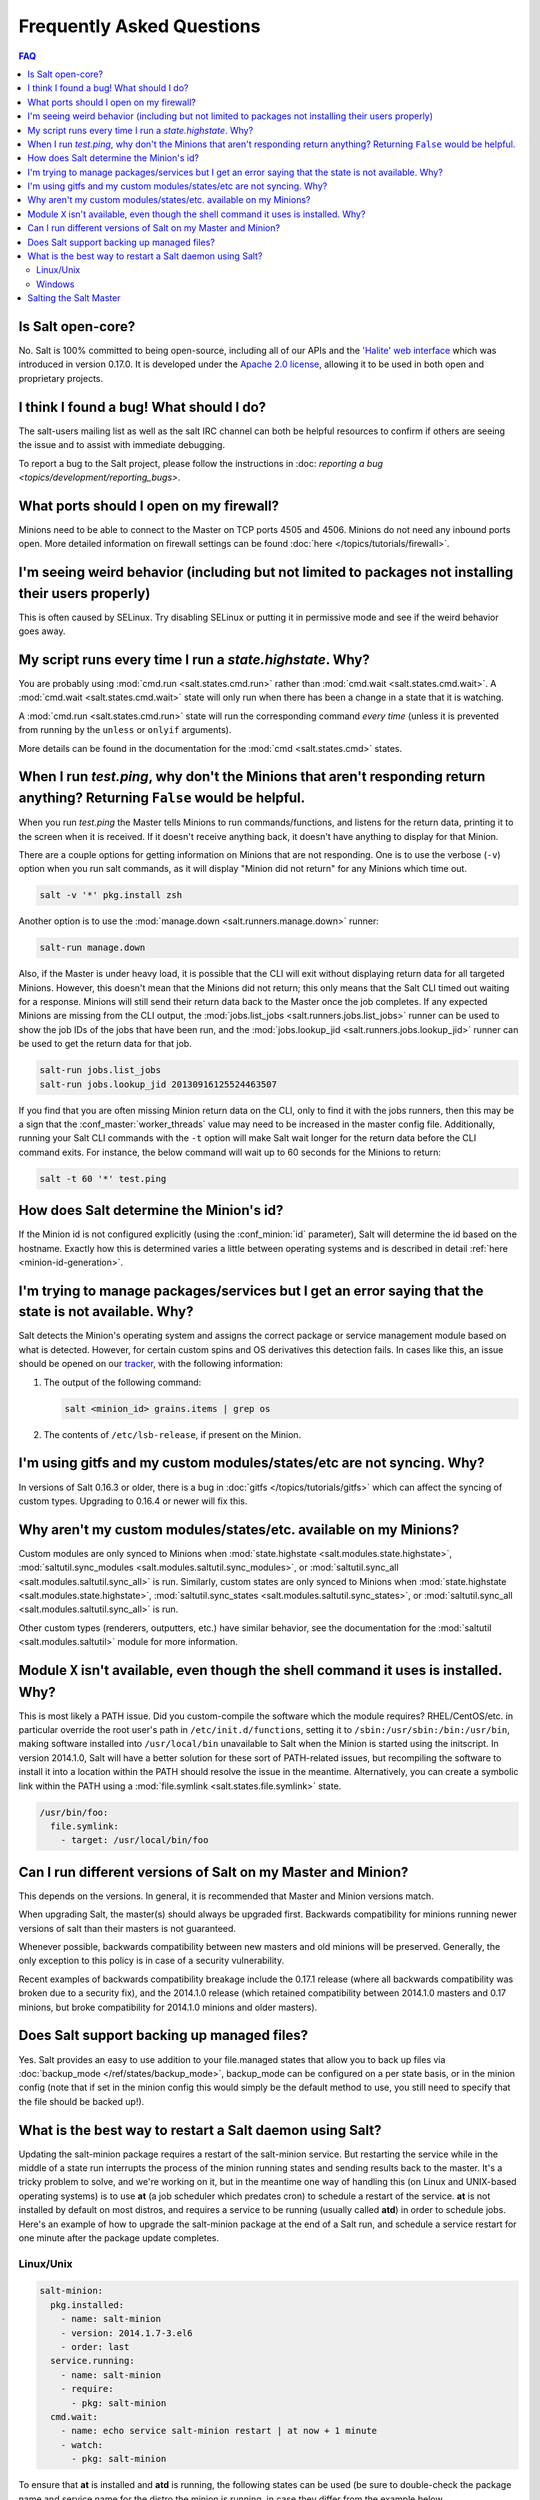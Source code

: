 Frequently Asked Questions
==========================

.. contents:: FAQ

Is Salt open-core?
------------------

No. Salt is 100% committed to being open-source, including all of our APIs and
the `'Halite' web interface`_ which was introduced in version 0.17.0. It is
developed under the `Apache 2.0 license`_, allowing it to be used in both open
and proprietary projects.

.. _`'Halite' web interface`: https://github.com/saltstack/halite
.. _`Apache 2.0 license`: http://www.apache.org/licenses/LICENSE-2.0.html

I think I found a bug! What should I do?
-----------------------------------------

The salt-users mailing list as well as the salt IRC channel can both be helpful
resources to confirm if others are seeing the issue and to assist with
immediate debugging.

To report a bug to the Salt project, please follow the instructions in :doc:
`reporting a bug <topics/development/reporting_bugs>`.


What ports should I open on my firewall?
----------------------------------------

Minions need to be able to connect to the Master on TCP ports 4505 and 4506.
Minions do not need any inbound ports open. More detailed information on
firewall settings can be found :doc:`here </topics/tutorials/firewall>`.

I'm seeing weird behavior (including but not limited to packages not installing their users properly)
-----------------------------------------------------------------------------------------------------

This is often caused by SELinux.  Try disabling SELinux or putting it in
permissive mode and see if the weird behavior goes away.

My script runs every time I run a *state.highstate*. Why?
---------------------------------------------------------

You are probably using :mod:`cmd.run <salt.states.cmd.run>` rather than
:mod:`cmd.wait <salt.states.cmd.wait>`. A :mod:`cmd.wait
<salt.states.cmd.wait>` state will only run when there has been a change in a
state that it is watching.

A :mod:`cmd.run <salt.states.cmd.run>` state will run the corresponding command
*every time* (unless it is prevented from running by the ``unless`` or ``onlyif``
arguments).

More details can be found in the documentation for the :mod:`cmd
<salt.states.cmd>` states.

When I run *test.ping*, why don't the Minions that aren't responding return anything? Returning ``False`` would be helpful.
---------------------------------------------------------------------------------------------------------------------------

When you run *test.ping* the Master tells Minions to run commands/functions,
and listens for the return data, printing it to the screen when it is received.
If it doesn't receive anything back, it doesn't have anything to display for
that Minion.

There are a couple options for getting information on Minions that are not
responding. One is to use the verbose (``-v``) option when you run salt
commands, as it will display "Minion did not return" for any Minions which time
out.

.. code-block:: bash

    salt -v '*' pkg.install zsh

Another option is to use the :mod:`manage.down <salt.runners.manage.down>`
runner:

.. code-block:: bash

    salt-run manage.down

Also, if the Master is under heavy load, it is possible that the CLI will exit
without displaying return data for all targeted Minions. However, this doesn't
mean that the Minions did not return; this only means that the Salt CLI timed
out waiting for a response. Minions will still send their return data back to
the Master once the job completes. If any expected Minions are missing from the
CLI output, the :mod:`jobs.list_jobs <salt.runners.jobs.list_jobs>` runner can
be used to show the job IDs of the jobs that have been run, and the
:mod:`jobs.lookup_jid <salt.runners.jobs.lookup_jid>` runner can be used to get
the return data for that job.

.. code-block:: bash

    salt-run jobs.list_jobs
    salt-run jobs.lookup_jid 20130916125524463507

If you find that you are often missing Minion return data on the CLI, only to
find it with the jobs runners, then this may be a sign that the
:conf_master:`worker_threads` value may need to be increased in the master
config file. Additionally, running your Salt CLI commands with the ``-t``
option will make Salt wait longer for the return data before the CLI command
exits. For instance, the below command will wait up to 60 seconds for the
Minions to return:

.. code-block:: bash

    salt -t 60 '*' test.ping


How does Salt determine the Minion's id?
----------------------------------------

If the Minion id is not configured explicitly (using the :conf_minion:`id`
parameter), Salt will determine the id based on the hostname. Exactly how this
is determined varies a little between operating systems and is described in
detail :ref:`here <minion-id-generation>`.

I'm trying to manage packages/services but I get an error saying that the state is not available. Why?
------------------------------------------------------------------------------------------------------

Salt detects the Minion's operating system and assigns the correct package or
service management module based on what is detected. However, for certain custom
spins and OS derivatives this detection fails. In cases like this, an issue
should be opened on our tracker_, with the following information:

1. The output of the following command:

   .. code-block:: bash

    salt <minion_id> grains.items | grep os

2. The contents of ``/etc/lsb-release``, if present on the Minion.

.. _tracker: https://github.com/saltstack/salt/issues

I'm using gitfs and my custom modules/states/etc are not syncing. Why?
----------------------------------------------------------------------

In versions of Salt 0.16.3 or older, there is a bug in :doc:`gitfs
</topics/tutorials/gitfs>` which can affect the syncing of custom types.
Upgrading to 0.16.4 or newer will fix this.

Why aren't my custom modules/states/etc. available on my Minions?
-----------------------------------------------------------------

Custom modules are only synced to Minions when :mod:`state.highstate
<salt.modules.state.highstate>`, :mod:`saltutil.sync_modules
<salt.modules.saltutil.sync_modules>`, or :mod:`saltutil.sync_all
<salt.modules.saltutil.sync_all>` is run. Similarly, custom states are only
synced to Minions when :mod:`state.highstate <salt.modules.state.highstate>`,
:mod:`saltutil.sync_states <salt.modules.saltutil.sync_states>`, or
:mod:`saltutil.sync_all <salt.modules.saltutil.sync_all>` is run.

Other custom types (renderers, outputters, etc.) have similar behavior, see the
documentation for the :mod:`saltutil <salt.modules.saltutil>` module for more
information.

Module ``X`` isn't available, even though the shell command it uses is installed. Why?
--------------------------------------------------------------------------------------
This is most likely a PATH issue. Did you custom-compile the software which the
module requires? RHEL/CentOS/etc. in particular override the root user's path
in ``/etc/init.d/functions``, setting it to ``/sbin:/usr/sbin:/bin:/usr/bin``,
making software installed into ``/usr/local/bin`` unavailable to Salt when the
Minion is started using the initscript. In version 2014.1.0, Salt will have a
better solution for these sort of PATH-related issues, but recompiling the
software to install it into a location within the PATH should resolve the
issue in the meantime. Alternatively, you can create a symbolic link within the
PATH using a :mod:`file.symlink <salt.states.file.symlink>` state.

.. code-block:: yaml

    /usr/bin/foo:
      file.symlink:
        - target: /usr/local/bin/foo

Can I run different versions of Salt on my Master and Minion?
-------------------------------------------------------------

This depends on the versions.  In general, it is recommended that Master and
Minion versions match.

When upgrading Salt, the master(s) should always be upgraded first.  Backwards
compatibility for minions running newer versions of salt than their masters is
not guaranteed.

Whenever possible, backwards compatibility between new masters
and old minions will be preserved.  Generally, the only exception to this
policy is in case of a security vulnerability.

Recent examples of backwards compatibility breakage include the 0.17.1 release
(where all backwards compatibility was broken due to a security fix), and the
2014.1.0 release (which retained compatibility between 2014.1.0 masters and
0.17 minions, but broke compatibility for 2014.1.0 minions and older masters).

Does Salt support backing up managed files?
-------------------------------------------

Yes. Salt provides an easy to use addition to your file.managed states that
allow you to back up files via :doc:`backup_mode </ref/states/backup_mode>`,
backup_mode can be configured on a per state basis, or in the minion config
(note that if set in the minion config this would simply be the default
method to use, you still need to specify that the file should be backed up!).

What is the best way to restart a Salt daemon using Salt?
---------------------------------------------------------

Updating the salt-minion package requires a restart of the salt-minion service.
But restarting the service while in the middle of a state run interrupts the
process of the minion running states and sending results back to the master.
It's a tricky problem to solve, and we're working on it, but in the meantime
one way of handling this (on Linux and UNIX-based operating systems) is to use
**at** (a job scheduler which predates cron) to schedule a restart of the
service. **at** is not installed by default on most distros, and requires a
service to be running (usually called **atd**) in order to schedule jobs.
Here's an example of how to upgrade the salt-minion package at the end of a
Salt run, and schedule a service restart for one minute after the package
update completes.

Linux/Unix
**********

.. code-block:: yaml

    salt-minion:
      pkg.installed:
        - name: salt-minion
        - version: 2014.1.7-3.el6
        - order: last
      service.running:
        - name: salt-minion
        - require:
          - pkg: salt-minion
      cmd.wait:
        - name: echo service salt-minion restart | at now + 1 minute
        - watch:
          - pkg: salt-minion

To ensure that **at** is installed and **atd** is running, the following states
can be used (be sure to double-check the package name and service name for the
distro the minion is running, in case they differ from the example below.

.. code-block:: yaml

    at:
      pkg.installed:
        - name: at
      service.running:
        - name: atd
        - enable: True

An alternatvie to using the :program:`atd` daemon is to fork and disown the
process.

.. code-block:: yaml

    restart_minion:
      cmd.run:
        - name: |
            nohup /bin/sh -c 'sleep 10 && salt-call --local service.restart salt-minion'
        - python_shell: True
        - order: last

Windows
*******

For Windows machines, restarting the minion at can be accomplished by
adding the following state:

.. code-block:: yaml

    schedule-start:
      cmd.run:
        - name: 'start powershell "Restart-Service -Name salt-minion"'
        - order: last

or running immediately from the command line:

.. code-block:: bash

    salt -G kernel:Windows cmd.run 'start powershell "Restart-Service -Name salt-minion"'

Salting the Salt Master
-----------------------

In order to configure a master server via states, the Salt master can also be
"salted" in order to enforce state on the Salt master as well as the Salt
minions. Salting the Salt master requires a Salt minion to be installed on
the same machine as the Salt master. Once the Salt minion is installed, the
minion configuration file must be pointed to the local Salt master:

.. code-block:: yaml

    master: 127.0.0.1

Once the Salt master has been "salted" with a Salt minion, it can be targeted
just like any other minion. If the minion on the salted master is running, the
minion can be targeted via any usual ``salt`` command. Additionally, the
``salt-call`` command can execute operations to enforce state on the salted
master without requiring the minion to be running.

More information about salting the Salt master can be found in the salt-formula
for salt itself:

https://github.com/saltstack-formulas/salt-formula
